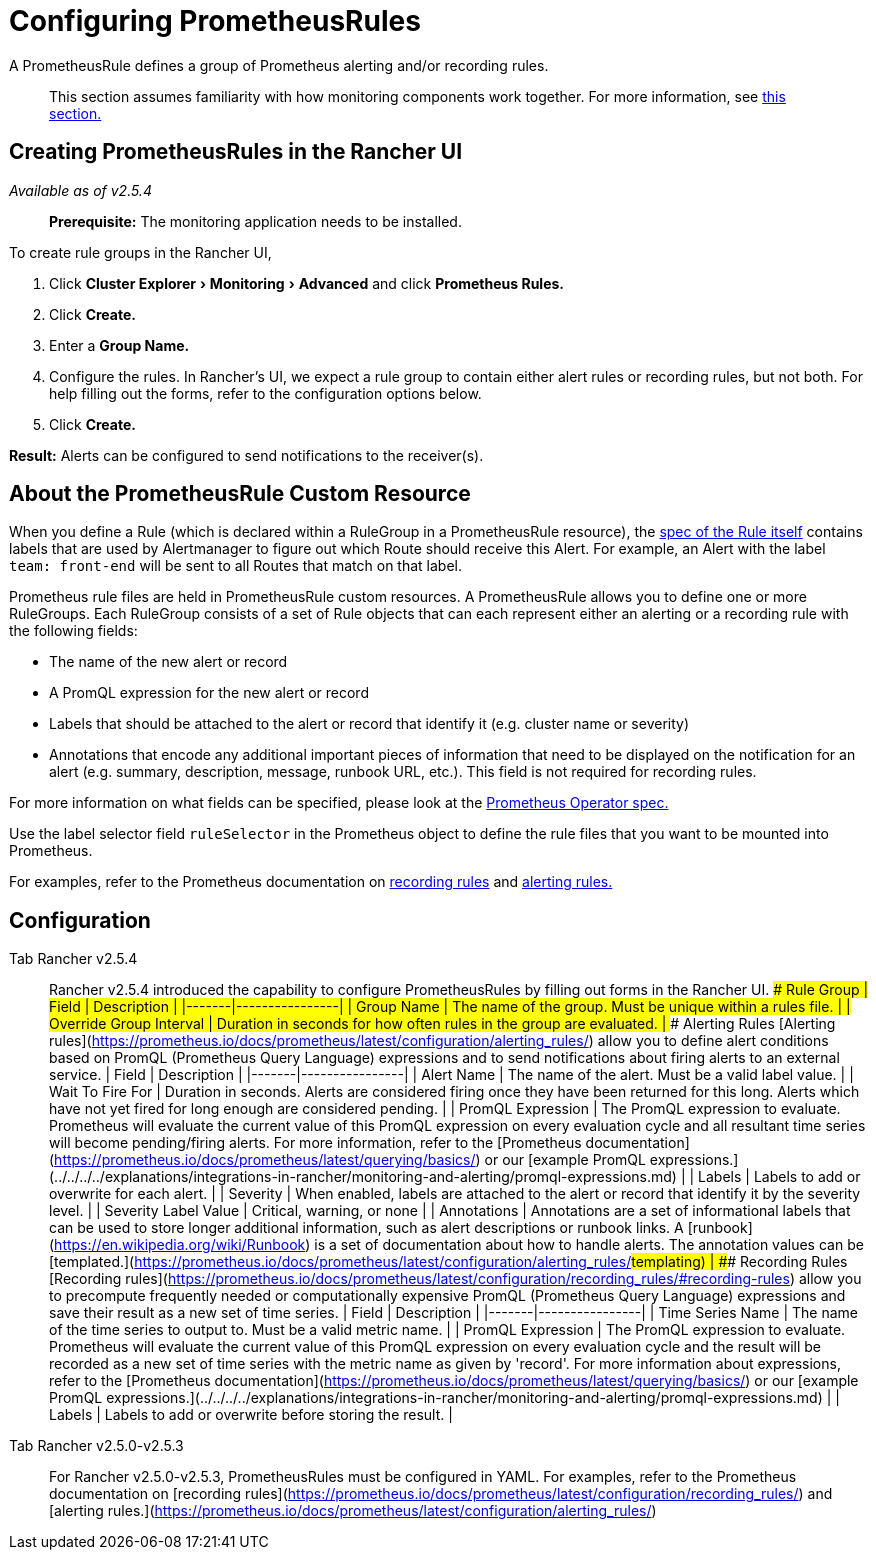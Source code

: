 = Configuring PrometheusRules
:experimental:

A PrometheusRule defines a group of Prometheus alerting and/or recording rules.

____
This section assumes familiarity with how monitoring components work together. For more information, see xref:../../../../explanations/integrations-in-rancher/monitoring-and-alerting/how-monitoring-works.adoc[this section.]
____

== Creating PrometheusRules in the Rancher UI

_Available as of v2.5.4_

____
*Prerequisite:* The monitoring application needs to be installed.
____

To create rule groups in the Rancher UI,

. Click menu:Cluster Explorer[Monitoring > Advanced] and click *Prometheus Rules.*
. Click *Create.*
. Enter a *Group Name.*
. Configure the rules. In Rancher's UI, we expect a rule group to contain either alert rules or recording rules, but not both. For help filling out the forms, refer to the configuration options below.
. Click *Create.*

*Result:* Alerts can be configured to send notifications to the receiver(s).

== About the PrometheusRule Custom Resource

When you define a Rule (which is declared within a RuleGroup in a PrometheusRule resource), the https://github.com/prometheus-operator/prometheus-operator/blob/master/Documentation/api.md#rule[spec of the Rule itself] contains labels that are used by Alertmanager to figure out which Route should receive this Alert. For example, an Alert with the label `team: front-end` will be sent to all Routes that match on that label.

Prometheus rule files are held in PrometheusRule custom resources. A PrometheusRule allows you to define one or more RuleGroups. Each RuleGroup consists of a set of Rule objects that can each represent either an alerting or a recording rule with the following fields:

* The name of the new alert or record
* A PromQL expression for the new alert or record
* Labels that should be attached to the alert or record that identify it (e.g. cluster name or severity)
* Annotations that encode any additional important pieces of information that need to be displayed on the notification for an alert (e.g. summary, description, message, runbook URL, etc.). This field is not required for recording rules.

For more information on what fields can be specified, please look at the https://github.com/prometheus-operator/prometheus-operator/blob/master/Documentation/api.md#prometheusrulespec[Prometheus Operator spec.]

Use the label selector field `ruleSelector` in the Prometheus object to define the rule files that you want to be mounted into Prometheus.

For examples, refer to the Prometheus documentation on https://prometheus.io/docs/prometheus/latest/configuration/recording_rules/[recording rules] and https://prometheus.io/docs/prometheus/latest/configuration/alerting_rules/[alerting rules.]

== Configuration

[tabs]
====
Tab Rancher v2.5.4::
+
Rancher v2.5.4 introduced the capability to configure PrometheusRules by filling out forms in the Rancher UI. ### Rule Group | Field | Description | |-------|----------------| | Group Name | The name of the group. Must be unique within a rules file. | | Override Group Interval | Duration in seconds for how often rules in the group are evaluated. | ### Alerting Rules [Alerting rules](https://prometheus.io/docs/prometheus/latest/configuration/alerting_rules/) allow you to define alert conditions based on PromQL (Prometheus Query Language) expressions and to send notifications about firing alerts to an external service. | Field | Description | |-------|----------------| | Alert Name | The name of the alert. Must be a valid label value. | | Wait To Fire For | Duration in seconds. Alerts are considered firing once they have been returned for this long. Alerts which have not yet fired for long enough are considered pending. | | PromQL Expression | The PromQL expression to evaluate. Prometheus will evaluate the current value of this PromQL expression on every evaluation cycle and all resultant time series will become pending/firing alerts. For more information, refer to the [Prometheus documentation](https://prometheus.io/docs/prometheus/latest/querying/basics/) or our [example PromQL expressions.](../../../../explanations/integrations-in-rancher/monitoring-and-alerting/promql-expressions.md) | | Labels | Labels to add or overwrite for each alert. | | Severity | When enabled, labels are attached to the alert or record that identify it by the severity level. | | Severity Label Value | Critical, warning, or none | | Annotations | Annotations are a set of informational labels that can be used to store longer additional information, such as alert descriptions or runbook links. A [runbook](https://en.wikipedia.org/wiki/Runbook) is a set of documentation about how to handle alerts. The annotation values can be [templated.](https://prometheus.io/docs/prometheus/latest/configuration/alerting_rules/#templating) | ### Recording Rules [Recording rules](https://prometheus.io/docs/prometheus/latest/configuration/recording_rules/#recording-rules) allow you to precompute frequently needed or computationally expensive PromQL (Prometheus Query Language) expressions and save their result as a new set of time series. | Field | Description | |-------|----------------| | Time Series Name | The name of the time series to output to. Must be a valid metric name. | | PromQL Expression | The PromQL expression to evaluate. Prometheus will evaluate the current value of this PromQL expression on every evaluation cycle and the result will be recorded as a new set of time series with the metric name as given by 'record'. For more information about expressions, refer to the [Prometheus documentation](https://prometheus.io/docs/prometheus/latest/querying/basics/) or our [example PromQL expressions.](../../../../explanations/integrations-in-rancher/monitoring-and-alerting/promql-expressions.md) | | Labels | Labels to add or overwrite before storing the result. | 

Tab Rancher v2.5.0-v2.5.3::
+
For Rancher v2.5.0-v2.5.3, PrometheusRules must be configured in YAML. For examples, refer to the Prometheus documentation on [recording rules](https://prometheus.io/docs/prometheus/latest/configuration/recording_rules/) and [alerting rules.](https://prometheus.io/docs/prometheus/latest/configuration/alerting_rules/)
====
